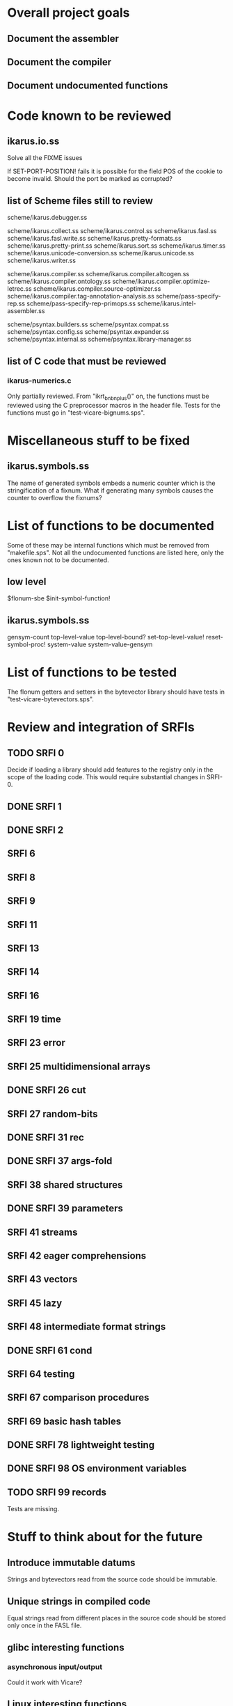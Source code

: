 * Overall project goals

** Document the assembler

** Document the compiler

** Document undocumented functions

* Code known to be reviewed

** ikarus.io.ss

   Solve all the FIXME issues

   If SET-PORT-POSITION!  fails it is  possible for the field POS of the
   cookie to become invalid.  Should the port be marked as corrupted?

** list of Scheme files still to review

   scheme/ikarus.debugger.ss

   scheme/ikarus.collect.ss
   scheme/ikarus.control.ss
   scheme/ikarus.fasl.ss
   scheme/ikarus.fasl.write.ss
   scheme/ikarus.pretty-formats.ss
   scheme/ikarus.pretty-print.ss
   scheme/ikarus.sort.ss
   scheme/ikarus.timer.ss
   scheme/ikarus.unicode-conversion.ss
   scheme/ikarus.unicode.ss
   scheme/ikarus.writer.ss

   scheme/ikarus.compiler.ss
   scheme/ikarus.compiler.altcogen.ss
   scheme/ikarus.compiler.ontology.ss
   scheme/ikarus.compiler.optimize-letrec.ss
   scheme/ikarus.compiler.source-optimizer.ss
   scheme/ikarus.compiler.tag-annotation-analysis.ss
   scheme/pass-specify-rep.ss
   scheme/pass-specify-rep-primops.ss
   scheme/ikarus.intel-assembler.ss

   scheme/psyntax.builders.ss
   scheme/psyntax.compat.ss
   scheme/psyntax.config.ss
   scheme/psyntax.expander.ss
   scheme/psyntax.internal.ss
   scheme/psyntax.library-manager.ss

** list of C code that must be reviewed

*** ikarus-numerics.c

    Only partially  reviewed.  From "ikrt_bnbnplus()"  on, the functions
    must be reviewed using the C preprocessor macros in the header file.
    Tests for the functions must go in "test-vicare-bignums.sps".

* Miscellaneous stuff to be fixed

** ikarus.symbols.ss

   The name of  generated symbols embeds a numeric  counter which is the
   stringification of a fixnum.   What if generating many symbols causes
   the counter to overflow the fixnums?

* List of functions to be documented

  Some of  these may  be internal functions  which must be  removed from
  "makefile.sps".  Not  all the undocumented functions  are listed here,
  only the ones known not to be documented.

** low level

   $flonum-sbe
   $init-symbol-function!

** ikarus.symbols.ss

   gensym-count
   top-level-value top-level-bound? set-top-level-value!
   reset-symbol-proc! system-value system-value-gensym

* List of functions to be tested

  The flonum getters  and setters in the bytevector  library should have
  tests in "test-vicare-bytevectors.sps".

* Review and integration of SRFIs

** TODO SRFI 0

   Decide if loading a library should  add features to the registry only
   in the  scope of  the loading code.   This would  require substantial
   changes in SRFI-0.

** DONE SRFI 1
** DONE SRFI 2
** SRFI 6

** SRFI 8

** SRFI 9

** SRFI 11

** SRFI 13

** SRFI 14

** SRFI 16

** SRFI 19 time

** SRFI 23 error

** SRFI 25 multidimensional arrays

** DONE SRFI 26 cut

** SRFI 27 random-bits

** DONE SRFI 31 rec

** DONE SRFI 37 args-fold

** SRFI 38 shared structures

** DONE SRFI 39 parameters

** SRFI 41 streams

** SRFI 42 eager comprehensions

** SRFI 43 vectors

** SRFI 45 lazy

** SRFI 48 intermediate format strings

** DONE SRFI 61 cond
** SRFI 64 testing
** SRFI 67 comparison procedures
** SRFI 69 basic hash tables
** DONE SRFI 78 lightweight testing
** DONE SRFI 98 OS environment variables
** TODO SRFI 99 records

   Tests are missing.

* Stuff to think about for the future

** Introduce immutable datums

   Strings  and  bytevectors  read   from  the  source  code  should  be
   immutable.

** Unique strings in compiled code

   Equal strings read from different places in the source code should be
   stored only once in the FASL file.

** glibc interesting functions

*** asynchronous input/output

    Could it work with Vicare?

** Linux interesting functions

* end

### end of file
# Local Variables:
# coding: utf-8-unix
# End:
